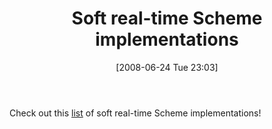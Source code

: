 #+POSTID: 232
#+DATE: [2008-06-24 Tue 23:03]
#+OPTIONS: toc:nil num:nil todo:nil pri:nil tags:nil ^:nil TeX:nil
#+CATEGORY: Link
#+TAGS: Programming Language, Scheme
#+TITLE: Soft real-time Scheme implementations

Check out this [[http://egachine.berlios.de/sgachine/][list]] of soft real-time Scheme implementations!



